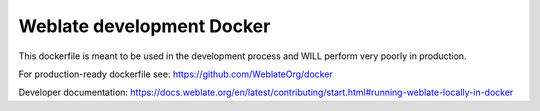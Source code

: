 Weblate development Docker
==========================

This dockerfile is meant to be used in the development process
and WILL perform very poorly in production.

For production-ready dockerfile see:
https://github.com/WeblateOrg/docker

Developer documentation:
https://docs.weblate.org/en/latest/contributing/start.html#running-weblate-locally-in-docker
